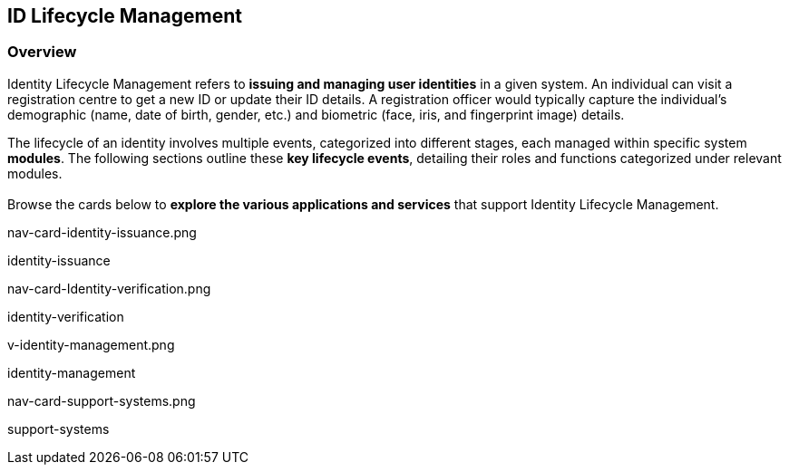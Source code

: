 == ID Lifecycle Management

=== Overview

Identity Lifecycle Management refers to *issuing and managing user
identities* in a given system. An individual can visit a registration
centre to get a new ID or update their ID details. A registration
officer would typically capture the individual’s demographic (name, date
of birth, gender, etc.) and biometric (face, iris, and fingerprint
image) details.

The lifecycle of an identity involves multiple events, categorized into
different stages, each managed within specific system *modules*. The
following sections outline these *key lifecycle events*, detailing their
roles and functions categorized under relevant modules. +
 +
Browse the cards below to *explore the various applications and
services* that support Identity Lifecycle Management.

nav-card-identity-issuance.png

identity-issuance

nav-card-Identity-verification.png

identity-verification

v-identity-management.png

identity-management

nav-card-support-systems.png

support-systems
